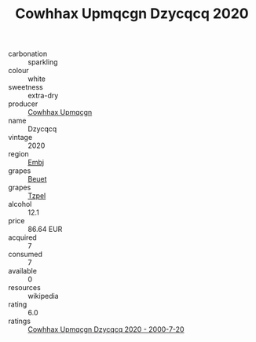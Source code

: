 :PROPERTIES:
:ID:                     93628448-9af4-494f-838c-d4fd9e5f828d
:END:
#+TITLE: Cowhhax Upmqcgn Dzycqcq 2020

- carbonation :: sparkling
- colour :: white
- sweetness :: extra-dry
- producer :: [[id:3e62d896-76d3-4ade-b324-cd466bcc0e07][Cowhhax Upmqcgn]]
- name :: Dzycqcq
- vintage :: 2020
- region :: [[id:fc068556-7250-4aaf-80dc-574ec0c659d9][Embj]]
- grapes :: [[id:9cb04c77-1c20-42d3-bbca-f291e87937bc][Beuet]]
- grapes :: [[id:b0bb8fc4-9992-4777-b729-2bd03118f9f8][Tzpel]]
- alcohol :: 12.1
- price :: 86.64 EUR
- acquired :: 7
- consumed :: 7
- available :: 0
- resources :: wikipedia
- rating :: 6.0
- ratings :: [[id:3b7f37b0-e9ae-42f1-b2e3-597cd600fe2d][Cowhhax Upmqcgn Dzycqcq 2020 - 2000-7-20]]


